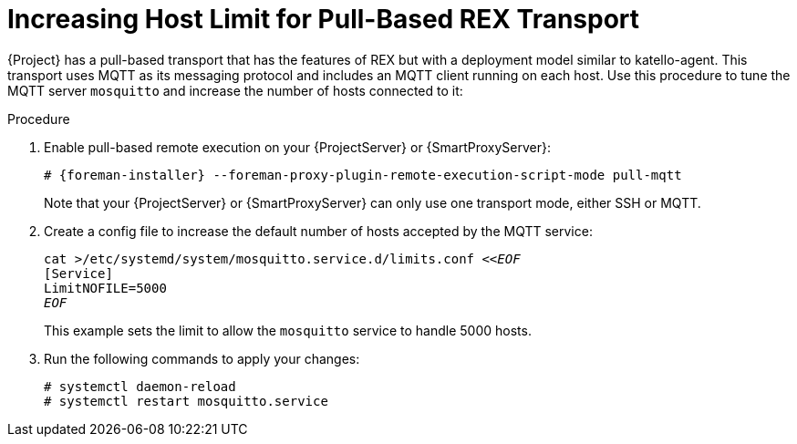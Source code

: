 [id="Increasing_host_limit_for_pull_based_REX_transport_{context}"]
= Increasing Host Limit for Pull-Based REX Transport

{Project} has a pull-based transport that has the features of REX but with a deployment model similar to katello-agent. 
This transport uses MQTT as its messaging protocol and includes an MQTT client running on each host.
Use this procedure to tune the MQTT server `mosquitto` and increase the number of hosts connected to it:

.Procedure
. Enable pull-based remote execution on your {ProjectServer} or {SmartProxyServer}:
+
[options="nowrap", subs="+quotes,verbatim,attributes"]
----
# {foreman-installer} --foreman-proxy-plugin-remote-execution-script-mode pull-mqtt
----
+
Note that your {ProjectServer} or {SmartProxyServer} can only use one transport mode, either SSH or MQTT.
. Create a config file to increase the default number of hosts accepted by the MQTT service:
+
[options="nowrap", subs="+quotes,verbatim,attributes"]
----
cat >/etc/systemd/system/mosquitto.service.d/limits.conf <<__EOF__
[Service]
LimitNOFILE=5000
__EOF__
----
+
This example sets the limit to allow the `mosquitto` service to handle 5000 hosts.
. Run the following commands to apply your changes:
+
[options="nowrap", subs="+quotes,verbatim,attributes"]
----
# systemctl daemon-reload
# systemctl restart mosquitto.service
----
